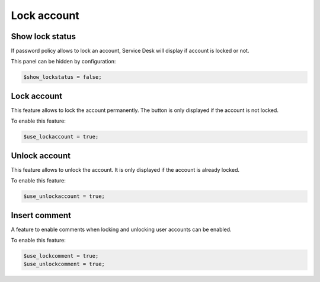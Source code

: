 Lock account
============

Show lock status
----------------

If password policy allows to lock an account, Service Desk will display if account is locked or not.

This panel can be hidden by configuration:

.. code-block:: php

    $show_lockstatus = false;

Lock account
------------

This feature allows to lock the account permanently. The button is only displayed if the account is not locked.

To enable this feature:

.. code-block:: php

    $use_lockaccount = true;

Unlock account
--------------

This feature allows to unlock the account. It is only displayed if the account is already locked.

To enable this feature:

.. code-block:: php

    $use_unlockaccount = true;

Insert comment
--------------

A feature to enable comments when locking and unlocking user accounts can be enabled.

.. image:: images/ltb-insert-comment.jpg

To enable this feature:

.. code-block:: php

    $use_lockcomment = true;
    $use_unlockcomment = true;
